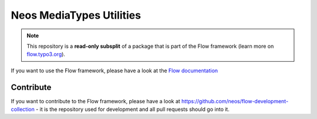 -------------------------
Neos MediaTypes Utilities
-------------------------

.. note:: This repository is a **read-only subsplit** of a package that is part of the
          Flow framework (learn more on `flow.typo3.org <http://flow.typo3.org/>`_).

If you want to use the Flow framework, please have a look at the `Flow documentation
<http://flowframework.readthedocs.org/en/stable/>`_

Contribute
----------

If you want to contribute to the Flow framework, please have a look at
https://github.com/neos/flow-development-collection - it is the repository
used for development and all pull requests should go into it.
